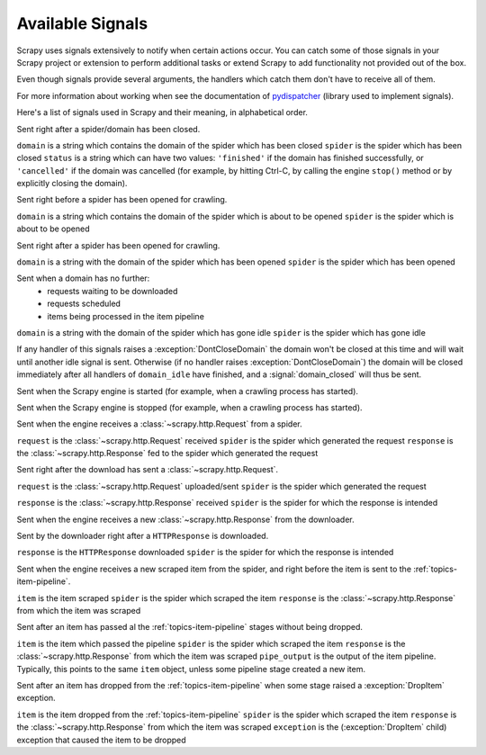 .. _signals:

.. module:: scrapy.core.signals
   :synopsis: Signals definitions

Available Signals
=================

Scrapy uses signals extensively to notify when certain actions occur. You can
catch some of those signals in your Scrapy project or extension to perform
additional tasks or extend Scrapy to add functionality not provided out of the
box.

Even though signals provide several arguments, the handlers which catch them
don't have to receive all of them.

For more information about working when see the documentation of
`pydispatcher`_ (library used to implement signals).

.. _pydispatcher: http://pydispatcher.sourceforge.net/

Here's a list of signals used in Scrapy and their meaning, in alphabetical
order.

.. signal:: domain_closed
.. function:: domain_closed(domain, spider, status)

Sent right after a spider/domain has been closed.

``domain`` is a string which contains the domain of the spider which has been closed
``spider`` is the spider which has been closed
``status`` is a string which can have two values: ``'finished'`` if the domain
has finished successfully, or ``'cancelled'`` if the domain was cancelled (for
example, by hitting Ctrl-C, by calling the engine ``stop()`` method or by
explicitly closing the domain).

.. signal:: domain_open
.. function:: domain_open(domain, spider)

Sent right before a spider has been opened for crawling.

``domain`` is a string which contains the domain of the spider which is about
to be opened
``spider`` is the spider which is about to be opened

.. signal:: domain_opened
.. function:: domain_opened(domain, spider)

Sent right after a spider has been opened for crawling.

``domain`` is a string with the domain of the spider which has been opened
``spider`` is the spider which has been opened

.. signal:: domain_idle
.. function:: domain_idle(domain, spider)

Sent when a domain has no further:
 * requests waiting to be downloaded
 * requests scheduled
 * items being processed in the item pipeline

``domain`` is a string with the domain of the spider which has gone idle
``spider`` is the spider which has gone idle

If any handler of this signals raises a :exception:`DontCloseDomain` the domain
won't be closed at this time and will wait until another idle signal is sent.
Otherwise (if no handler raises :exception:`DontCloseDomain`) the domain will
be closed immediately after all handlers of ``domain_idle`` have finished, and
a :signal:`domain_closed` will thus be sent.

.. signal:: engine_started
.. function:: engine_started()

Sent when the Scrapy engine is started (for example, when a crawling
process has started).

.. signal:: engine_stopped
.. function:: engine_stopped()

Sent when the Scrapy engine is stopped (for example, when a crawling
process has started).

.. signal:: request_received
.. function:: request_received(request, spider, response)

Sent when the engine receives a :class:`~scrapy.http.Request` from a spider.

``request`` is the :class:`~scrapy.http.Request` received
``spider`` is the spider which generated the request
``response`` is the :class:`~scrapy.http.Response` fed to the spider which
generated the request

.. signal:: request_uploaded
.. function:: request_uploaded(request, spider)

Sent right after the download has sent a :class:`~scrapy.http.Request`.

``request`` is the :class:`~scrapy.http.Request` uploaded/sent
``spider`` is the spider which generated the request

.. signal:: response_received
.. function:: response_received(response, spider)

``response`` is the :class:`~scrapy.http.Response` received
``spider`` is  the spider for which the response is intended

Sent when the engine receives a new :class:`~scrapy.http.Response` from the
downloader.

.. signal:: response_downloaded
.. function:: response_downloaded(response, spider)

Sent by the downloader right after a ``HTTPResponse`` is downloaded.

``response`` is the ``HTTPResponse`` downloaded
``spider`` is the spider for which the response is intended

.. signal:: item_scraped
.. function:: item_scraped(item, spider, response)

Sent when the engine receives a new scraped item from the spider, and right
before the item is sent to the :ref:`topics-item-pipeline`.

``item`` is the item scraped
``spider`` is the spider which scraped the item 
``response`` is the :class:`~scrapy.http.Response` from which the item was
scraped

.. signal:: item_passed
.. function:: item_passed(item, spider, response, pipe_output)

Sent after an item has passed al the :ref:`topics-item-pipeline` stages without
being dropped.

``item`` is the item which passed the pipeline
``spider`` is the spider which scraped the item 
``response`` is the :class:`~scrapy.http.Response` from which the item was scraped
``pipe_output`` is  the output of the item pipeline. Typically, this points to
the same ``item`` object, unless some pipeline stage created a new item.

.. signal:: item_dropped
.. function:: item_dropped(item, spider, response, exception)

Sent after an item has dropped from the :ref:`topics-item-pipeline` when some stage
raised a :exception:`DropItem` exception.

``item`` is the item dropped from the :ref:`topics-item-pipeline`
``spider`` is the spider which scraped the item 
``response`` is the :class:`~scrapy.http.Response` from which the item was scraped
``exception`` is the (:exception:`DropItem` child) exception that caused the
item to be dropped 


